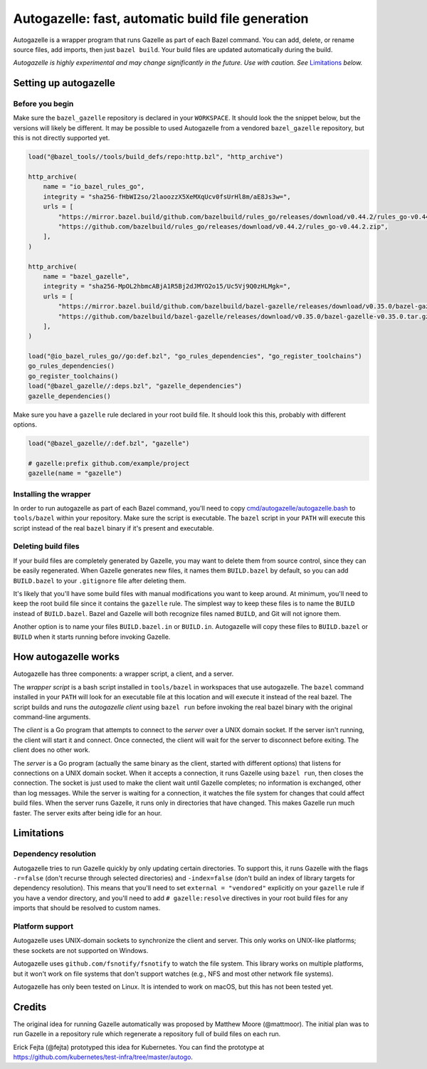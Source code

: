 Autogazelle: fast, automatic build file generation
==================================================

.. _cmd/autogazelle/autogazelle.bash: autogazelle.bash

Autogazelle is a wrapper program that runs Gazelle as part of each
Bazel command. You can add, delete, or rename source files, add imports, then
just ``bazel build``. Your build files are updated automatically during the
build.

*Autogazelle is highly experimental and may change significantly in the future.
Use with caution. See* `Limitations`_ *below.*

Setting up autogazelle
----------------------

Before you begin
~~~~~~~~~~~~~~~~

Make sure the ``bazel_gazelle`` repository is declared in your ``WORKSPACE``.
It should look the the snippet below, but the versions will likely be different.
It may be possible to used Autogazelle from a vendored ``bazel_gazelle``
repository, but this is not directly supported yet.

.. code:: bzl

    load("@bazel_tools//tools/build_defs/repo:http.bzl", "http_archive")

    http_archive(
        name = "io_bazel_rules_go",
        integrity = "sha256-fHbWI2so/2laoozzX5XeMXqUcv0fsUrHl8m/aE8Js3w=",
        urls = [
            "https://mirror.bazel.build/github.com/bazelbuild/rules_go/releases/download/v0.44.2/rules_go-v0.44.2.zip",
            "https://github.com/bazelbuild/rules_go/releases/download/v0.44.2/rules_go-v0.44.2.zip",
        ],
    )

    http_archive(
        name = "bazel_gazelle",
        integrity = "sha256-MpOL2hbmcABjA1R5Bj2dJMYO2o15/Uc5Vj9Q0zHLMgk=",
        urls = [
            "https://mirror.bazel.build/github.com/bazelbuild/bazel-gazelle/releases/download/v0.35.0/bazel-gazelle-v0.35.0.tar.gz",
            "https://github.com/bazelbuild/bazel-gazelle/releases/download/v0.35.0/bazel-gazelle-v0.35.0.tar.gz",
        ],
    )

    load("@io_bazel_rules_go//go:def.bzl", "go_rules_dependencies", "go_register_toolchains")
    go_rules_dependencies()
    go_register_toolchains()
    load("@bazel_gazelle//:deps.bzl", "gazelle_dependencies")
    gazelle_dependencies()

Make sure you have a ``gazelle`` rule declared in your root build file.
It should look this this, probably with different options.

.. code:: bzl

  load("@bazel_gazelle//:def.bzl", "gazelle")

  # gazelle:prefix github.com/example/project
  gazelle(name = "gazelle")

Installing the wrapper
~~~~~~~~~~~~~~~~~~~~~~

In order to run autogazelle as part of each Bazel command, you'll need to
copy `cmd/autogazelle/autogazelle.bash`_ to ``tools/bazel`` within your
repository. Make sure the script is executable. The ``bazel`` script in
your ``PATH`` will execute this script instead of the real ``bazel`` binary
if it's present and executable.

Deleting build files
~~~~~~~~~~~~~~~~~~~~

If your build files are completely generated by Gazelle, you may want to
delete them from source control, since they can be easily regenerated.
When Gazelle generates new files, it names them ``BUILD.bazel`` by default,
so you can add ``BUILD.bazel`` to your ``.gitignore`` file after deleting
them.

It's likely that you'll have some build files with manual modifications
you want to keep around. At minimum, you'll need to keep the root build
file since it contains the ``gazelle`` rule. The simplest way to keep these
files is to name the ``BUILD`` instead of ``BUILD.bazel``. Bazel and Gazelle
will both recognize files named ``BUILD``, and Git will not ignore them.

Another option is to name your files ``BUILD.bazel.in`` or ``BUILD.in``.
Autogazelle will copy these files to ``BUILD.bazel`` or ``BUILD`` when it
starts running before invoking Gazelle.

How autogazelle works
---------------------

Autogazelle has three components: a wrapper script, a client, and a server.

The *wrapper script* is a bash script installed in ``tools/bazel`` in workspaces
that use autogazelle. The ``bazel`` command installed in your ``PATH`` will look
for an executable file at this location and will execute it instead of the real
bazel. The script builds and runs the *autogazelle client* using ``bazel run``
before invoking the real bazel binary with the original command-line arguments.

The *client* is a Go program that attempts to connect to the *server*
over a UNIX domain socket. If the server isn't running, the client will
start it and connect. Once connected, the client will wait for the server
to disconnect before exiting. The client does no other work.

The *server* is a Go program (actually the same binary as the client, started
with different options) that listens for connections on a UNIX domain socket.
When it accepts a connection, it runs Gazelle using ``bazel run``, then closes
the connection. The socket is just used to make the client wait until Gazelle
completes; no information is exchanged, other than log messages.  While the
server is waiting for a connection, it watches the file system for changes that
could affect build files. When the server runs Gazelle, it runs only in
directories that have changed. This makes Gazelle run much faster. The server
exits after being idle for an hour.

Limitations
-----------

Dependency resolution
~~~~~~~~~~~~~~~~~~~~~

Autogazelle tries to run Gazelle quickly by only updating certain
directories. To support this, it runs Gazelle with the flags ``-r=false``
(don't recurse through selected directories) and ``-index=false`` (don't
build an index of library targets for dependency resolution). This means
that you'll need to set ``external = "vendored"`` explicitly on your ``gazelle``
rule if you have a vendor directory, and you'll need to add
``# gazelle:resolve`` directives in your root build files for any imports
that should be resolved to custom names.

Platform support
~~~~~~~~~~~~~~~~

Autogazelle uses UNIX-domain sockets to synchronize the client and server. This
only works on UNIX-like platforms; these sockets are not supported on Windows.

Autogazelle uses ``github.com/fsnotify/fsnotify`` to watch the file system. This
library works on multiple platforms, but it won't work on file systems that
don't support watches (e.g., NFS and most other network file systems).

Autogazelle has only been tested on Linux. It is intended to work on macOS, but
this has not been tested yet.

Credits
-------

The original idea for running Gazelle automatically was proposed by Matthew
Moore (@mattmoor). The initial plan was to run Gazelle in a repository rule
which regenerate a repository full of build files on each run.

Erick Fejta (@fejta) prototyped this idea for Kubernetes. You can find the
prototype at https://github.com/kubernetes/test-infra/tree/master/autogo.
